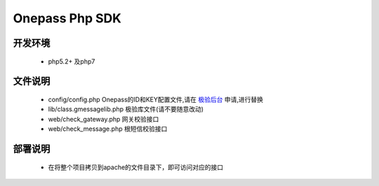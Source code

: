 Onepass Php SDK
===============

开发环境
----------------

 - php5.2+ 及php7


文件说明
---------------
 - config/config.php Onepass的ID和KEY配置文件,请在 `极验后台 <http://account.geetest.com>`__ 申请,进行替换
 - lib/class.gmessagelib.php 极验库文件(请不要随意改动)
 - web/check_gateway.php 网关校验接口
 - web/check_message.php 根短信校验接口



部署说明
----------------
 - 在将整个项目拷贝到apache的文件目录下，即可访问对应的接口